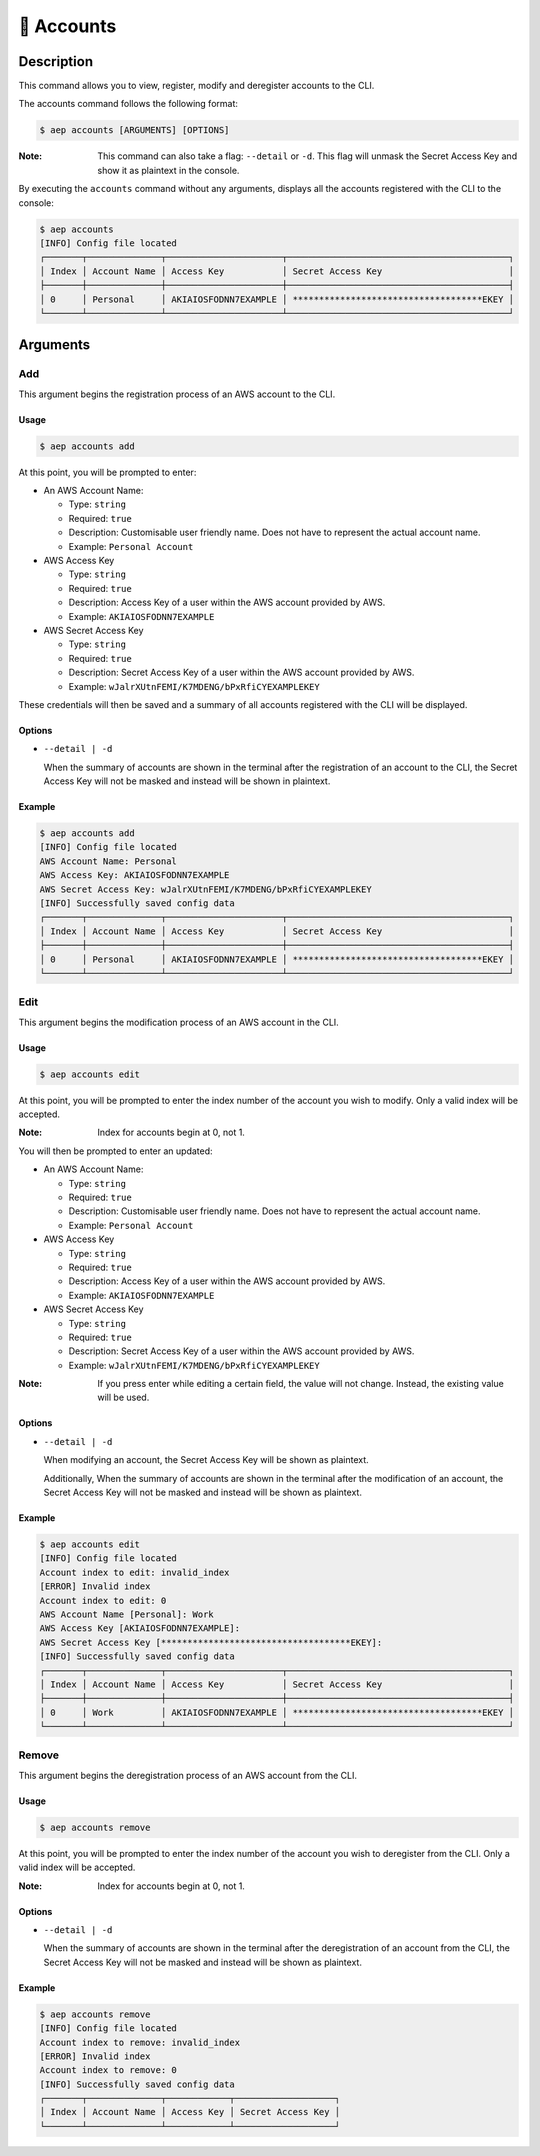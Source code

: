 ************
📄 Accounts
************

Description
===========

This command allows you to view, register, modify and deregister accounts
to the CLI.

The accounts command follows the following format:

.. code:: console

  $ aep accounts [ARGUMENTS] [OPTIONS]

:Note:
  This command can also take a flag: ``--detail`` or ``-d``. This flag will
  unmask the Secret Access Key and show it as plaintext in the console.

By executing the ``accounts`` command without any arguments, displays all the
accounts registered with the CLI to the console:

.. code:: console

  $ aep accounts
  [INFO] Config file located
  ┌───────┬──────────────┬──────────────────────┬──────────────────────────────────────────┐
  │ Index │ Account Name │ Access Key           │ Secret Access Key                        │
  ├───────┼──────────────┼──────────────────────┼──────────────────────────────────────────┤
  │ 0     │ Personal     │ AKIAIOSFODNN7EXAMPLE │ ************************************EKEY │
  └───────┴──────────────┴──────────────────────┴──────────────────────────────────────────┘

Arguments
=========

Add
---

This argument begins the registration process of an AWS account to the CLI.

Usage
*****

.. code:: console

  $ aep accounts add

At this point, you will be prompted to enter:

* An AWS Account Name:

  * Type: ``string``
  * Required: ``true``
  * Description: Customisable user friendly name. Does not have to represent
    the actual account name.
  * Example: ``Personal Account``

* AWS Access Key

  * Type: ``string``
  * Required: ``true``
  * Description: Access Key of a user within the AWS account provided by AWS.
  * Example: ``AKIAIOSFODNN7EXAMPLE``

* AWS Secret Access Key

  * Type: ``string``
  * Required: ``true``
  * Description: Secret Access Key of a user within the AWS account provided
    by AWS.
  * Example: ``wJalrXUtnFEMI/K7MDENG/bPxRfiCYEXAMPLEKEY``

These credentials will then be saved and a summary of all accounts registered
with the CLI will be displayed.

Options
*******

* ``--detail | -d``
  
  When the summary of accounts are shown in the terminal after the registration
  of an account to the CLI, the Secret Access Key will not be masked and instead
  will be shown in plaintext.

Example
*******

.. code:: console

  $ aep accounts add
  [INFO] Config file located
  AWS Account Name: Personal
  AWS Access Key: AKIAIOSFODNN7EXAMPLE
  AWS Secret Access Key: wJalrXUtnFEMI/K7MDENG/bPxRfiCYEXAMPLEKEY
  [INFO] Successfully saved config data
  ┌───────┬──────────────┬──────────────────────┬──────────────────────────────────────────┐
  │ Index │ Account Name │ Access Key           │ Secret Access Key                        │
  ├───────┼──────────────┼──────────────────────┼──────────────────────────────────────────┤
  │ 0     │ Personal     │ AKIAIOSFODNN7EXAMPLE │ ************************************EKEY │
  └───────┴──────────────┴──────────────────────┴──────────────────────────────────────────┘

Edit
----

This argument begins the modification process of an AWS account in the CLI.

Usage
*****

.. code:: console

  $ aep accounts edit

At this point, you will be prompted to enter the index number of the account
you wish to modify. Only a valid index will be accepted.

:Note:
  Index for accounts begin at 0, not 1.

You will then be prompted to enter an updated:

* An AWS Account Name:

  * Type: ``string``
  * Required: ``true``
  * Description: Customisable user friendly name. Does not have to represent
    the actual account name.
  * Example: ``Personal Account``

* AWS Access Key

  * Type: ``string``
  * Required: ``true``
  * Description: Access Key of a user within the AWS account provided by AWS.
  * Example: ``AKIAIOSFODNN7EXAMPLE``

* AWS Secret Access Key

  * Type: ``string``
  * Required: ``true``
  * Description: Secret Access Key of a user within the AWS account provided
    by AWS.
  * Example: ``wJalrXUtnFEMI/K7MDENG/bPxRfiCYEXAMPLEKEY``

:Note:
  If you press enter while editing a certain field, the value will not change.
  Instead, the existing value will be used.

Options
*******

* ``--detail | -d``
  
  When modifying an account, the Secret Access Key will be shown as
  plaintext.

  Additionally, When the summary of accounts are shown in the terminal
  after the modification of an account, the Secret Access Key will not
  be masked and instead will be shown as plaintext.

Example
*******

.. code:: console

  $ aep accounts edit
  [INFO] Config file located
  Account index to edit: invalid_index
  [ERROR] Invalid index
  Account index to edit: 0
  AWS Account Name [Personal]: Work
  AWS Access Key [AKIAIOSFODNN7EXAMPLE]:
  AWS Secret Access Key [************************************EKEY]:
  [INFO] Successfully saved config data
  ┌───────┬──────────────┬──────────────────────┬──────────────────────────────────────────┐
  │ Index │ Account Name │ Access Key           │ Secret Access Key                        │
  ├───────┼──────────────┼──────────────────────┼──────────────────────────────────────────┤
  │ 0     │ Work         │ AKIAIOSFODNN7EXAMPLE │ ************************************EKEY │
  └───────┴──────────────┴──────────────────────┴──────────────────────────────────────────┘


Remove
------

This argument begins the deregistration process of an AWS account from the CLI.

Usage
*****

.. code:: console

  $ aep accounts remove

At this point, you will be prompted to enter the index number of the account
you wish to deregister from the CLI. Only a valid index will be accepted.

:Note:
  Index for accounts begin at 0, not 1.

Options
*******

* ``--detail | -d``
  
  When the summary of accounts are shown in the terminal after the deregistration
  of an account from the CLI, the Secret Access Key will not be masked and instead
  will be shown as plaintext.

Example
*******

.. code:: console

  $ aep accounts remove
  [INFO] Config file located
  Account index to remove: invalid_index
  [ERROR] Invalid index
  Account index to remove: 0
  [INFO] Successfully saved config data
  ┌───────┬──────────────┬────────────┬───────────────────┐
  │ Index │ Account Name │ Access Key │ Secret Access Key │
  └───────┴──────────────┴────────────┴───────────────────┘